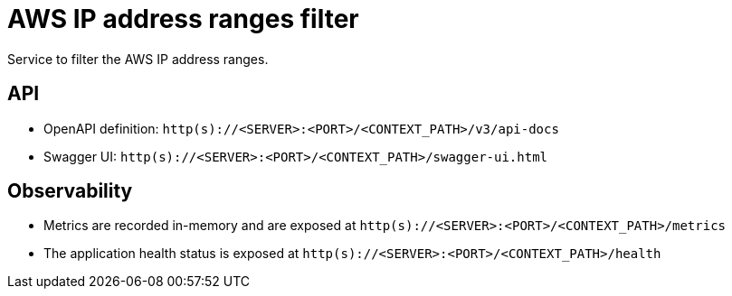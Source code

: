 = AWS IP address ranges filter

Service to filter the AWS IP address ranges.

== API
- OpenAPI definition: `http(s)://<SERVER>:<PORT>/<CONTEXT_PATH>/v3/api-docs`
- Swagger UI: `http(s)://<SERVER>:<PORT>/<CONTEXT_PATH>/swagger-ui.html`

== Observability

- Metrics are recorded in-memory and are exposed at `http(s)://<SERVER>:<PORT>/<CONTEXT_PATH>/metrics`
- The application health status is exposed at `http(s)://<SERVER>:<PORT>/<CONTEXT_PATH>/health`
